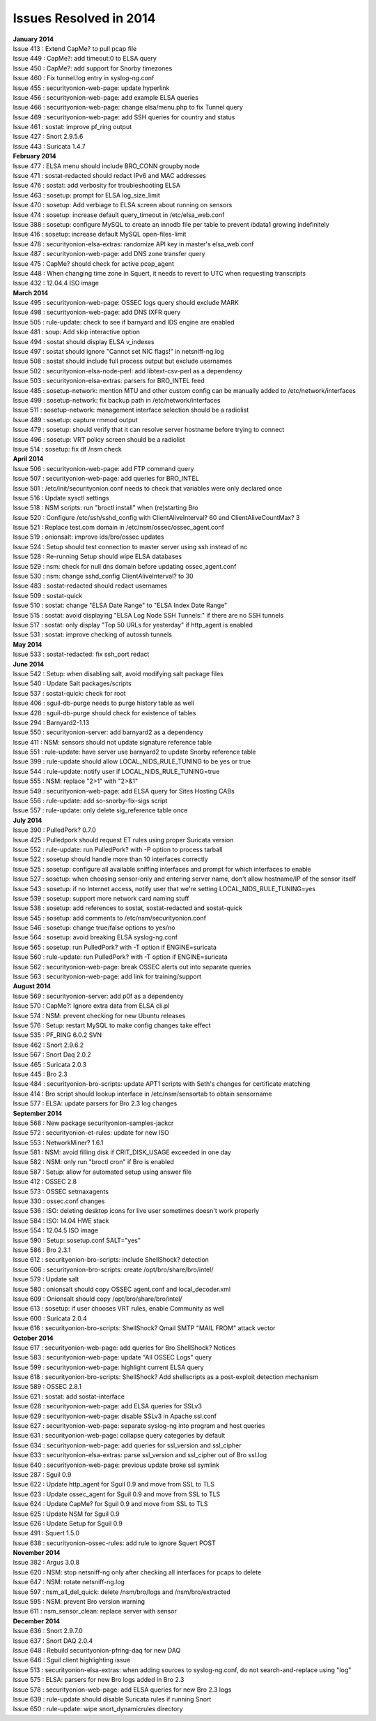 Issues Resolved in 2014
=======================

| **January 2014**
| Issue 413 : Extend CapMe? to pull pcap file
| Issue 449 : CapMe?: add timeout:0 to ELSA query
| Issue 450 : CapMe?: add support for Snorby timezones
| Issue 460 : Fix tunnel.log entry in syslog-ng.conf
| Issue 455 : securityonion-web-page: update hyperlink
| Issue 456 : securityonion-web-page: add example ELSA queries
| Issue 466 : securityonion-web-page: change elsa/menu.php to fix Tunnel
  query
| Issue 469 : securityonion-web-page: add SSH queries for country and
  status
| Issue 461 : sostat: improve pf\_ring output
| Issue 427 : Snort 2.9.5.6
| Issue 443 : Suricata 1.4.7
| **February 2014**
| Issue 477 : ELSA menu should include BRO\_CONN groupby:node
| Issue 471 : sostat-redacted should redact IPv6 and MAC addresses
| Issue 476 : sostat: add verbosity for troubleshooting ELSA
| Issue 463 : sosetup: prompt for ELSA log\_size\_limit
| Issue 470 : sosetup: Add verbiage to ELSA screen about running on
  sensors
| Issue 474 : sosetup: increase default query\_timeout in
  /etc/elsa\_web.conf
| Issue 388 : sosetup: configure MySQL to create an innodb file per
  table to prevent ibdata1 growing indefinitely
| Issue 416 : sosetup: increase default MySQL open-files-limit
| Issue 478 : securityonion-elsa-extras: randomize API key in master's
  elsa\_web.conf
| Issue 487 : securityonion-web-page: add DNS zone transfer query
| Issue 475 : CapMe? should check for active pcap\_agent
| Issue 448 : When changing time zone in Squert, it needs to revert to
  UTC when requesting transcripts
| Issue 432 : 12.04.4 ISO image
| **March 2014**
| Issue 495 : securityonion-web-page: OSSEC logs query should exclude
  MARK
| Issue 498 : securityonion-web-page: add DNS IXFR query
| Issue 505 : rule-update: check to see if barnyard and IDS engine are
  enabled
| Issue 481 : soup: Add skip interactive option
| Issue 494 : sostat should display ELSA v\_indexes
| Issue 497 : sostat should ignore "Cannot set NIC flags!" in
  netsniff-ng.log
| Issue 508 : sostat should include full process output but exclude
  usernames
| Issue 502 : securityonion-elsa-node-perl: add libtext-csv-perl as a
  dependency
| Issue 503 : securityonion-elsa-extras: parsers for BRO\_INTEL feed
| Issue 485 : sosetup-network: mention MTU and other custom config can
  be manually added to /etc/network/interfaces
| Issue 499 : sosetup-network: fix backup path in
  /etc/network/interfaces
| Issue 511 : sosetup-network: management interface selection should be
  a radiolist
| Issue 489 : sosetup: capture rmmod output
| Issue 479 : sosetup: should verify that it can resolve server hostname
  before trying to connect
| Issue 496 : sosetup: VRT policy screen should be a radiolist
| Issue 514 : sosetup: fix df /nsm check
| **April 2014**
| Issue 506 : securityonion-web-page: add FTP command query
| Issue 507 : securityonion-web-page: add queries for BRO\_INTEL
| Issue 501 : /etc/init/securityonion.conf needs to check that variables
  were only declared once
| Issue 516 : Update sysctl settings
| Issue 518 : NSM scripts: run "broctl install" when (re)starting Bro
| Issue 520 : Configure /etc/ssh/sshd\_config with ClientAliveInterval?
  60 and ClientAliveCountMax? 3
| Issue 521 : Replace test.com domain in
  /etc/nsm/ossec/ossec\_agent.conf
| Issue 519 : onionsalt: improve ids/bro/ossec updates
| Issue 524 : Setup should test connection to master server using ssh
  instead of nc
| Issue 528 : Re-running Setup should wipe ELSA databases
| Issue 529 : nsm: check for null dns domain before updating
  ossec\_agent.conf
| Issue 530 : nsm: change sshd\_config ClientAliveInterval? to 30
| Issue 483 : sostat-redacted should redact usernames
| Issue 509 : sostat-quick
| Issue 510 : sostat: change "ELSA Date Range" to "ELSA Index Date
  Range"
| Issue 515 : sostat: avoid displaying "ELSA Log Node SSH Tunnels:" if
  there are no SSH tunnels
| Issue 517 : sostat: only display "Top 50 URLs for yesterday" if
  http\_agent is enabled
| Issue 531 : sostat: improve checking of autossh tunnels
| **May 2014**
| Issue 533 : sostat-redacted: fix ssh\_port redact
| **June 2014**
| Issue 542 : Setup: when disabling salt, avoid modifying salt package
  files
| Issue 540 : Update Salt packages/scripts
| Issue 537 : sostat-quick: check for root
| Issue 406 : sguil-db-purge needs to purge history table as well
| Issue 428 : sguil-db-purge should check for existence of tables
| Issue 294 : Barnyard2-1.13
| Issue 550 : securityonion-server: add barnyard2 as a dependency
| Issue 411 : NSM: sensors should not update signature reference table
| Issue 551 : rule-update: have server use barnyard2 to update Snorby
  reference table
| Issue 399 : rule-update should allow LOCAL\_NIDS\_RULE\_TUNING to be
  yes or true
| Issue 544 : rule-update: notify user if LOCAL\_NIDS\_RULE\_TUNING=true
| Issue 555 : NSM: replace "2>1" with "2>&1"
| Issue 549 : securityonion-web-page: add ELSA query for Sites Hosting
  CABs
| Issue 556 : rule-update: add so-snorby-fix-sigs script
| Issue 557 : rule-update: only delete sig\_reference table once
| **July 2014**
| Issue 390 : PulledPork? 0.7.0
| Issue 425 : Pulledpork should request ET rules using proper Suricata
  version
| Issue 552 : rule-update: run PulledPork? with -P option to process
  tarball
| Issue 522 : sosetup should handle more than 10 interfaces correctly
| Issue 525 : sosetup: configure all available sniffing interfaces and
  prompt for which interfaces to enable
| Issue 527 : sosetup: when choosing sensor-only and entering server
  name, don't allow hostname/IP of the sensor itself
| Issue 543 : sosetup: if no Internet access, notify user that we're
  setting LOCAL\_NIDS\_RULE\_TUNING=yes
| Issue 539 : sosetup: support more network card naming stuff
| Issue 538 : sosetup: add references to sostat, sostat-redacted and
  sostat-quick
| Issue 545 : sosetup: add comments to /etc/nsm/securityonion.conf
| Issue 546 : sosetup: change true/false options to yes/no
| Issue 564 : sosetup: avoid breaking ELSA syslog-ng.conf
| Issue 565 : sosetup: run PulledPork? with -T option if ENGINE=suricata
| Issue 560 : rule-update: run PulledPork? with -T option if
  ENGINE=suricata
| Issue 562 : securityonion-web-page: break OSSEC alerts out into
  separate queries
| Issue 563 : securityonion-web-page: add link for training/support
| **August 2014**
| Issue 569 : securityonion-server: add p0f as a dependency
| Issue 570 : CapMe?: Ignore extra data from ELSA cli.pl
| Issue 574 : NSM: prevent checking for new Ubuntu releases
| Issue 576 : Setup: restart MySQL to make config changes take effect
| Issue 535 : PF\_RING 6.0.2 SVN
| Issue 462 : Snort 2.9.6.2
| Issue 567 : Snort Daq 2.0.2
| Issue 465 : Suricata 2.0.3
| Issue 445 : Bro 2.3
| Issue 484 : securityonion-bro-scripts: update APT1 scripts with Seth's
  changes for certificate matching
| Issue 414 : Bro script should lookup interface in /etc/nsm/sensortab
  to obtain sensorname
| Issue 577 : ELSA: update parsers for Bro 2.3 log changes
| **September 2014**
| Issue 568 : New package securityonion-samples-jackcr
| Issue 572 : securityonion-et-rules: update for new ISO
| Issue 553 : NetworkMiner? 1.6.1
| Issue 581 : NSM: avoid filling disk if CRIT\_DISK\_USAGE exceeded in
  one day
| Issue 582 : NSM: only run "broctl cron" if Bro is enabled
| Issue 587 : Setup: allow for automated setup using answer file
| Issue 412 : OSSEC 2.8
| Issue 573 : OSSEC setmaxagents
| Issue 330 : ossec.conf changes
| Issue 536 : ISO: deleting desktop icons for live user sometimes
  doesn't work properly
| Issue 584 : ISO: 14.04 HWE stack
| Issue 554 : 12.04.5 ISO image
| Issue 590 : Setup: sosetup.conf SALT="yes"
| Issue 586 : Bro 2.3.1
| Issue 612 : securityonion-bro-scripts: include ShellShock? detection
| Issue 606 : securityonion-bro-scripts: create
  /opt/bro/share/bro/intel/
| Issue 579 : Update salt
| Issue 580 : onionsalt should copy OSSEC agent.conf and
  local\_decoder.xml
| Issue 609 : Onionsalt should copy /opt/bro/share/bro/intel/
| Issue 613 : sosetup: if user chooses VRT rules, enable Community as
  well
| Issue 600 : Suricata 2.0.4
| Issue 616 : securityonion-bro-scripts: ShellShock? Qmail SMTP "MAIL
  FROM" attack vector
| **October 2014**
| Issue 617 : securityonion-web-page: add queries for Bro ShellShock?
  Notices
| Issue 583 : securityonion-web-page: update "All OSSEC Logs" query
| Issue 599 : securityonion-web-page: highlight current ELSA query
| Issue 618 : securityonion-bro-scripts: ShellShock? Add shellscripts as
  a post-exploit detection mechanism
| Issue 589 : OSSEC 2.8.1
| Issue 621 : sostat: add sostat-interface
| Issue 628 : securityonion-web-page: add ELSA queries for SSLv3
| Issue 629 : securityonion-web-page: disable SSLv3 in Apache ssl.conf
| Issue 627 : securityonion-web-page: separate syslog-ng into program
  and host queries
| Issue 631 : securityonion-web-page: collapse query categories by
  default
| Issue 634 : securityonion-web-page: add queries for ssl\_version and
  ssl\_cipher
| Issue 633 : securityonion-elsa-extras: parse ssl\_version and
  ssl\_cipher out of Bro ssl.log
| Issue 640 : securityonion-web-page: previous update broke ssl symlink
| Issue 287 : Sguil 0.9
| Issue 622 : Update http\_agent for Sguil 0.9 and move from SSL to TLS
| Issue 623 : Update ossec\_agent for Sguil 0.9 and move from SSL to TLS
| Issue 624 : Update CapMe? for Sguil 0.9 and move from SSL to TLS
| Issue 625 : Update NSM for Sguil 0.9
| Issue 626 : Update Setup for Sguil 0.9
| Issue 491 : Squert 1.5.0
| Issue 638 : securityonion-ossec-rules: add rule to ignore Squert POST
| **November 2014**
| Issue 382 : Argus 3.0.8
| Issue 620 : NSM: stop netsniff-ng only after checking all interfaces
  for pcaps to delete
| Issue 647 : NSM: rotate netsniff-ng.log
| Issue 597 : nsm\_all\_del\_quick: delete /nsm/bro/logs and
  /nsm/bro/extracted
| Issue 595 : NSM: prevent Bro version warning
| Issue 611 : nsm\_sensor\_clean: replace server with sensor
| **December 2014**
| Issue 636 : Snort 2.9.7.0
| Issue 637 : Snort DAQ 2.0.4
| Issue 648 : Rebuild securityonion-pfring-daq for new DAQ
| Issue 646 : Sguil client highlighting issue
| Issue 513 : securityonion-elsa-extras: when adding sources to
  syslog-ng.conf, do not search-and-replace using "log"
| Issue 575 : ELSA: parsers for new Bro logs added in Bro 2.3
| Issue 578 : securityonion-web-page: add ELSA queries for new Bro 2.3
  logs
| Issue 639 : rule-update should disable Suricata rules if running Snort
| Issue 650 : rule-update: wipe snort\_dynamicrules directory
